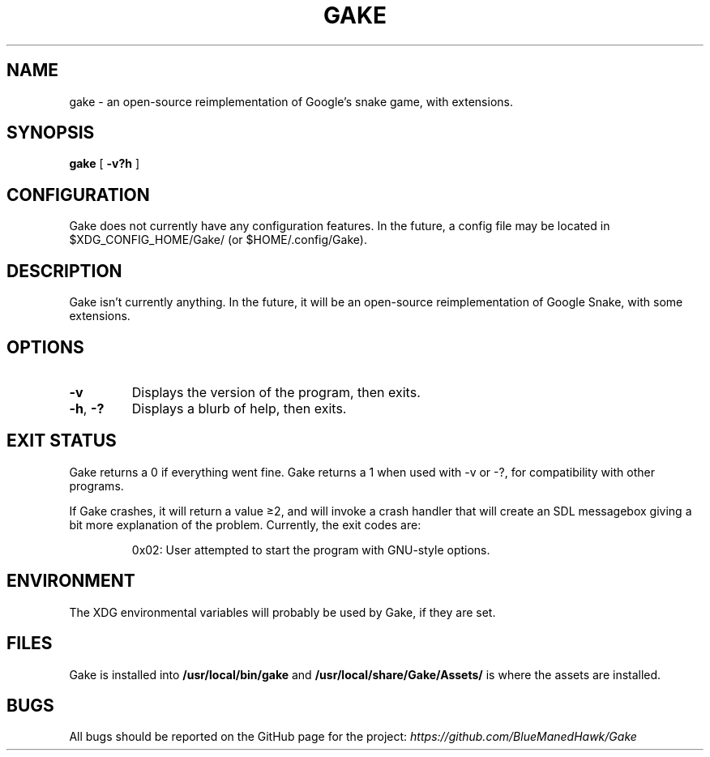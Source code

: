 .TH GAKE 6 2021-11-06 "Blue-Maned_Hawk" "Gake Reference Manual"
.SH NAME
gake \- an open-source reimplementation of Google's snake game, with extensions.
.SH SYNOPSIS
.B gake
[
.B -v?h
]
.SH CONFIGURATION
Gake does not currently have any configuration features.  In the future, a config file may be located in $XDG_CONFIG_HOME/Gake/ (or $HOME/.config/Gake).
.SH DESCRIPTION
Gake isn't currently anything.  In the future, it will be an open-source reimplementation of Google Snake, with some extensions.
.SH OPTIONS
.TP
.BR \-v
Displays the version of the program, then exits.
.TP
.BR \-h ", " \-?
Displays a blurb of help, then exits.
.SH EXIT STATUS
Gake returns a 0 if everything went fine.  Gake returns a 1 when used with \-v or \-?, for compatibility with other programs.

If Gake crashes, it will return a value ≥2, and will invoke a crash handler that will create an SDL messagebox giving a bit more explanation of the problem.  Currently, the exit codes are:
.IP
0x02:  User attempted to start the program with GNU-style options.
.SH ENVIRONMENT
The XDG environmental variables will probably be used by Gake, if they are set.
.SH FILES
Gake is installed into
.B /usr/local/bin/gake
and
.B /usr/local/share/Gake/Assets/
is where the assets are installed.
.SH BUGS
All bugs should be reported on the GitHub page for the project:
.I https://github.com/BlueManedHawk/Gake
